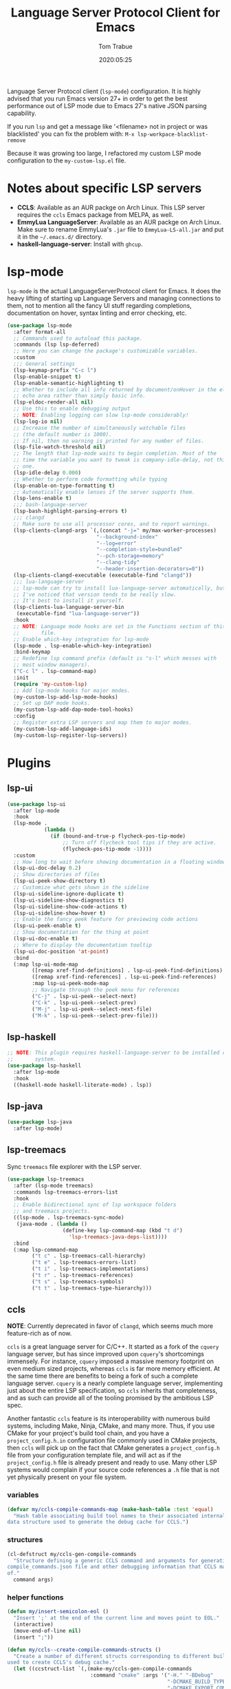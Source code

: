 #+title:  Language Server Protocol Client for Emacs
#+author: Tom Trabue
#+email:  tom.trabue@gmail.com
#+date:   2020:05:25
#+STARTUP: fold

Language Server Protocol client (=lsp-mode=) configuration.  It is highly
advised that you run Emacs version 27+ in order to get the best performance out
of LSP mode due to Emacs 27's native JSON parsing capability.

If you run =lsp= and get a message like '<filename> not in project or was
blacklisted' you can fix the problem with: =M-x lsp-workpace-blacklist-remove=

Because it was growing too large, I refactored my custom LSP mode configuration
to the =my-custom-lsp.el= file.

* Notes about specific LSP servers
  - *CCLS*: Available as an AUR packge on Arch Linux. This LSP server requires
    the =ccls= Emacs package from MELPA, as well.
  - *EmmyLua LanguageServer*: Available as an AUR packge on Arch Linux.  Make
    sure to rename EmmyLua's =.jar= file to =EmmyLua-LS-all.jar= and put it in
    the =~/.emacs.d/= directory.
  - *haskell-language-server*: Install with =ghcup=.

* lsp-mode
  =lsp-mode= is the actual LanguageServerProtocol client for Emacs. It does the
  heavy lifting of starting up Language Servers and managing connections to
  them, not to mention all the fancy UI stuff regarding completions,
  documentation on hover, syntax linting and error checking, etc.

  #+begin_src emacs-lisp
    (use-package lsp-mode
      :after format-all
      ;; Commands used to autoload this package.
      :commands (lsp lsp-deferred)
      ;; Here you can change the package's customizable variables.
      :custom
      ;;; General settings
      (lsp-keymap-prefix "C-c l")
      (lsp-enable-snippet t)
      (lsp-enable-semantic-highlighting t)
      ;; Whether to include all info returned by document/onHover in the eldoc
      ;; echo area rather than simply basic info.
      (lsp-eldoc-render-all nil)
      ;; Use this to enable debugging output
      ;; NOTE: Enabling logging can slow lsp-mode considerably!
      (lsp-log-io nil)
      ;; Increase the number of simultaneously watchable files
      ;; (the default number is 1000).
      ;; If nil, then no warning is printed for any number of files.
      (lsp-file-watch-threshold nil)
      ;; The length that lsp-mode waits to begin completion. Most of the
      ;; time the variable you want to tweak is company-idle-delay, not this
      ;; one.
      (lsp-idle-delay 0.000)
      ;; Whether to perform code formatting while typing
      (lsp-enable-on-type-formatting t)
      ;; Automatically enable lenses if the server supports them.
      (lsp-lens-enable t)
      ;;; bash-language-server
      (lsp-bash-highlight-parsing-errors t)
      ;;; clangd
      ;; Make sure to use all processor cores, and to report warnings.
      (lsp-clients-clangd-args `(,(concat "-j=" my/max-worker-processes)
                                 "--background-index"
                                 "--log=error"
                                 "--completion-style=bundled"
                                 "--pch-storage=memory"
                                 "--clang-tidy"
                                 "--header-insertion-decorators=0"))
      (lsp-clients-clangd-executable (executable-find "clangd"))
      ;;; lua-language-server
      ;; lsp-mode can try to install lua-language-server automatically, but
      ;; I've noticed that version tends to be really slow.
      ;; It's best to install it yourself.
      (lsp-clients-lua-language-server-bin
       (executable-find "lua-language-server"))
      :hook
      ;; NOTE: Language mode hooks are set in the Functions section of this
      ;;       file.
      ;; Enable which-key integration for lsp-mode
      (lsp-mode . lsp-enable-which-key-integration)
      :bind-keymap
      ;; Redefine lsp command prefix (default is "s-l" which messes with
      ;; most window managers).
      ("C-c l" . lsp-command-map)
      :init
      (require 'my-custom-lsp)
      ;; Add lsp-mode hooks for major modes.
      (my-custom-lsp-add-lsp-mode-hooks)
      ;; Set up DAP mode hooks.
      (my-custom-lsp-add-dap-mode-tool-hooks)
      :config
      ;; Register extra LSP servers and map them to major modes.
      (my-custom-lsp-add-language-ids)
      (my-custom-lsp-register-lsp-servers))
  #+end_src

* Plugins
** lsp-ui

   #+begin_src emacs-lisp
     (use-package lsp-ui
       :after lsp-mode
       :hook
       (lsp-mode .
                 (lambda ()
                   (if (bound-and-true-p flycheck-pos-tip-mode)
                       ;; Turn off flycheck tool tips if they are active.
                       (flycheck-pos-tip-mode -1))))
       :custom
       ;; How long to wait before showing documentation in a floating window
       (lsp-ui-doc-delay 0.2)
       ;; Show directories of files
       (lsp-ui-peek-show-directory t)
       ;; Customize what gets shown in the sideline
       (lsp-ui-sideline-ignore-duplicate t)
       (lsp-ui-sideline-show-diagnostics t)
       (lsp-ui-sideline-show-code-actions t)
       (lsp-ui-sideline-show-hover t)
       ;; Enable the fancy peek feature for previewing code actions
       (lsp-ui-peek-enable t)
       ;; Show documentation for the thing at point
       (lsp-ui-doc-enable t)
       ;; Where to display the documentation tooltip
       (lsp-ui-doc-position 'at-point)
       :bind
       (:map lsp-ui-mode-map
             ([remap xref-find-definitions] . lsp-ui-peek-find-definitions)
             ([remap xref-find-references] . lsp-ui-peek-find-references)
             :map lsp-ui-peek-mode-map
             ;; Navigate through the peek menu for references
             ("C-j" . lsp-ui-peek--select-next)
             ("C-k" . lsp-ui-peek--select-prev)
             ("M-j" . lsp-ui-peek--select-next-file)
             ("M-k" . lsp-ui-peek--select-prev-file)))
   #+end_src

** lsp-haskell

   #+begin_src emacs-lisp
     ;; NOTE: This plugin requires haskell-language-server to be installed on your
     ;;       system.
     (use-package lsp-haskell
       :after lsp-mode
       :hook
       ((haskell-mode haskell-literate-mode) . lsp))
   #+end_src

** lsp-java

   #+begin_src emacs-lisp
     (use-package lsp-java
       :after lsp-mode)
   #+end_src

** lsp-treemacs
   Sync =treemacs= file explorer with the LSP server.

   #+begin_src emacs-lisp
     (use-package lsp-treemacs
       :after (lsp-mode treemacs)
       :commands lsp-treemacs-errors-list
       :hook
       ;; Enable bidirectional sync of lsp workspace folders
       ;; and treemacs projects.
       ((lsp-mode . lsp-treemacs-sync-mode)
        (java-mode . (lambda ()
                       (define-key lsp-command-map (kbd "t d")
                         'lsp-treemacs-java-deps-list))))
       :bind
       (:map lsp-command-map
             ("t c" . lsp-treemacs-call-hierarchy)
             ("t e" . lsp-treemacs-errors-list)
             ("t i" . lsp-treemacs-implementations)
             ("t r" . lsp-treemacs-references)
             ("t s" . lsp-treemacs-symbols)
             ("t t" . lsp-treemacs-type-hierarchy)))
   #+end_src

** ccls
   *NOTE*: Currently deprecated in favor of =clangd=, which seems much more
   feature-rich as of now.

   =ccls= is a great language server for C/C++. It started as a fork of the
   =cquery= language server, but has since improved upon =cquery='s shortcomings
   immensely. For instance, =cquery= imposed a massive memory footprint on even
   medium sized projects, whereas =ccls= is far more memory efficient. At the
   same time there are benefits to being a fork of such a complete language
   server. =cquery= is a nearly complete language server, implementing just
   about the entire LSP specification, so =ccls= inherits that completeness, and
   as such can provide all of the tooling promised by the ambitious LSP spec.

   Another fantastic =ccls= feature is its interoperability with numerous build
   systems, including Make, Ninja, CMake, and many more. Thus, if you use CMake
   for your project's build tool chain, and you have a =project_config.h.in=
   configuration file commonly used in CMake projects, then =ccls= will pick up
   on the fact that CMake generates a =project_config.h= file from your
   configuration template file, and will act as if the =project_config.h= file
   is already present and ready to use. Many other LSP systems would complain if
   your source code references a =.h= file that is not yet physically present on
   your file system.

*** variables
    #+begin_src emacs-lisp
      (defvar my/ccls-compile-commands-map (make-hash-table :test 'equal)
        "Hash table associating build tool names to their associated internal
      data structure used to generate the debug cache for CCLS.")
    #+end_src

*** structures
    #+begin_src emacs-lisp
      (cl-defstruct my/ccls-gen-compile-commands
        "Structure defining a generic CCLS command and arguments for generating the
      compile_commands.json file and other debugging information that CCLS makes use
      of."
        command args)
    #+end_src

*** helper functions
    #+begin_src emacs-lisp
      (defun my/insert-semicolon-eol ()
        "Insert ';' at the end of the current line and moves point to EOL."
        (interactive)
        (move-end-of-line nil)
        (insert ";"))

      (defun my/ccls--create-compile-commands-structs ()
        "Create a number of different structs corresponding to different build tools
      used to create CCLS's debug cache."
        (let ((ccstruct-list `(,(make-my/ccls-gen-compile-commands
                                 :command "cmake" :args '("-H." "-BDebug"
                                                          "-DCMAKE_BUILD_TYPE=Debug"
                                                          "-DCMAKE_EXPORT_COMPILE_COMMANDS=YES")))))
          (cl-loop for struct in ccstruct-list do
                   (puthash (my/ccls-gen-compile-commands-command struct)
                            struct my/ccls-compile-commands-map))))

      (defun my/ccls-gen-compile-commands-json ()
        "Generate the compile_commands.json file for a CCLS project."
        (interactive)
        (when (= 0 (hash-table-count my/ccls-compile-commands-map))
          ;; Create the command-struct hash map if it has not yet been initialized.
          (my/ccls--create-compile-commands-structs))
        (let* ((output-buffer-name "*ccls-compile-commands*")
               (default-directory (if (fboundp 'projectile-project-root)
                                      (projectile-project-root)))
               (output-buffer (get-buffer-create output-buffer-name))
               (compile-commands-file "compile_commands.json")
               (user-window (selected-window))
               (selected-command-struct
                (gethash "cmake" my/ccls-compile-commands-map))
               ;; The generator function to apply to arguments later on
               (gen-compile-commands (apply-partially 'call-process
                                                      (my/ccls-gen-compile-commands-command selected-command-struct)
                                                      nil output-buffer 'redisplay-buffer)))
          (unless (file-exists-p (expand-file-name ".ccls"))
            (error "ERROR: No .ccls file found in project root."))
          (if default-directory
              (with-current-buffer output-buffer
                (erase-buffer)
                (switch-to-buffer-other-window output-buffer t)
                (apply gen-compile-commands (my/ccls-gen-compile-commands-args
                                             selected-command-struct))
                (call-process "ln" nil nil nil "-s"
                              (concat "Debug/" compile-commands-file)
                              ".")
                (select-window user-window))
            (error "ERROR: Not in a projectile project."))))
    #+end_src

*** =use-package= specification
    #+begin_src emacs-lisp
      ;; LSP language clients
      ;; CCLS - For use with C, C++, and Objective C
      ;;
      ;; NOTE: If a C/C++ file is opened in Emacs and CCLS fails to
      ;;       provide its services automatically then most likely CCLS
      ;;       cannot find the project's root directory (or has been confused
      ;;       by projectile). Put a ".ccls-root" file in the project root
      ;;       directory to fix this problem.
      ;; (use-package ccls
      ;;   :after (evil projectile)
      ;;   :bind
      ;;   (:map evil-insert-state-map
      ;;   ("<C-return>" . my/insert-semicolon-eol))
      ;;   :init
      ;;   ;; Always use flycheck, not flymake.
      ;;   (setq lsp-diagnostic-package :auto)
      ;;   ;; Turn off other syntax checkers
      ;;   (setq-default flycheck-disabled-checkers
      ;;                 '(c/c++-clang c/c++-cppcheck c/c++-gcc))
      ;;   ;; Deprecated in favor of clangd
      ;;   :hook
      ;;   ;; NOTE: CMake now has its own language server: cmake-language-server
      ;;   ;;       It is a Python package.
      ;;   ((c-mode c++-mode objc-mode makefile-mode) . (lambda ()
      ;;       (require 'ccls)))
      ;;   ;; Set package's customizable variables
      ;;   :custom
      ;;   (ccls-args nil)
      ;;   ;; Make sure this plugin can actually find CCLS
      ;;   (ccls-executable (executable-find "ccls"))
      ;;   ;; Make CCLS project files indicative of a projectile project root.
      ;;   (projectile-project-root-files-top-down-recurring
      ;;     (append '("compile_commands.json" ".ccls")
      ;;       projectile-project-root-files-top-down-recurring))
      ;;   :config
      ;;   ;; Always ignore the .ccls-cache directory
      ;;   (push ".ccls-cache" projectile-globally-ignored-directories))
    #+end_src

** lsp-origami

   #+begin_src emacs-lisp
     (use-package lsp-origami
       :after lsp-mode)
   #+end_src

** lsp-dart

   #+begin_src emacs-lisp
     (use-package lsp-dart
       :after lsp-mode)
   #+end_src
